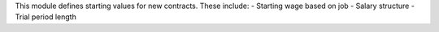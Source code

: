 This module defines starting values for new contracts. These include:
- Starting wage based on job
- Salary structure
- Trial period length
